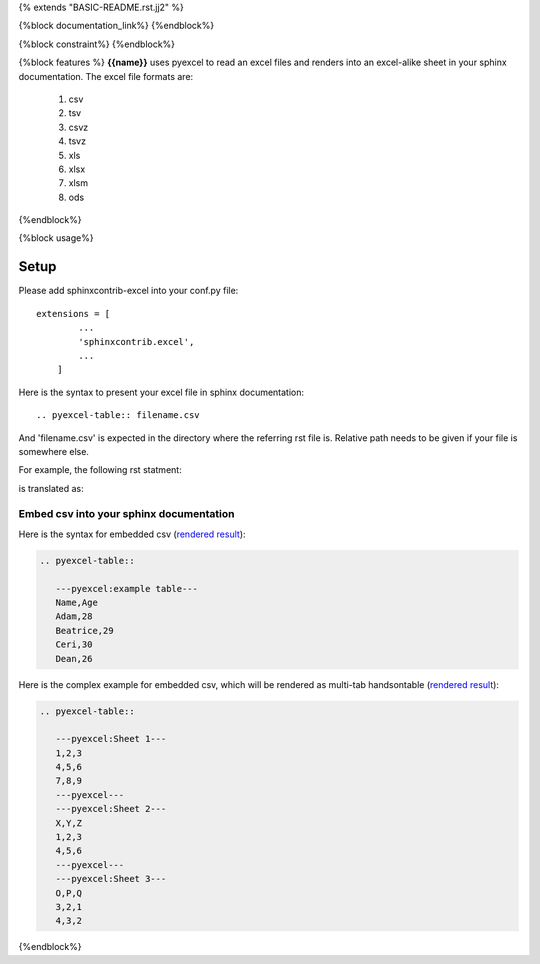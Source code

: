 {% extends "BASIC-README.rst.jj2" %}

{%block documentation_link%}
{%endblock%}

{%block constraint%}
{%endblock%}

{%block features %}
**{{name}}** uses pyexcel to read an excel files and renders into an excel-alike sheet in your sphinx documentation. The excel file formats are:

   #. csv
   #. tsv
   #. csvz
   #. tsvz
   #. xls
   #. xlsx
   #. xlsm
   #. ods

{%endblock%}

{%block usage%}

Setup
================================================================================

Please add sphinxcontrib-excel into your conf.py file::

    extensions = [
	    ...
	    'sphinxcontrib.excel',
	    ...
	]

Here is the syntax to present your excel file in sphinx documentation::

    .. pyexcel-table:: filename.csv

And 'filename.csv' is expected in the directory where the referring rst file is.
Relative path needs to be given if your file is somewhere else.

For example, the following rst statment:

.. image:: https://github.com/pyexcel/sphinxcontrib-excel/blob/master/sphinx-doc-source.png
   :alt: table directive

is translated as:

.. image:: https://github.com/pyexcel/sphinxcontrib-excel/blob/master/sphinx-doc-view.png
   :alt: table view

Embed csv into your sphinx documentation
--------------------------------------------------

Here is the syntax for embedded csv (`rendered result <http://pyexcel.readthedocs.io/en/latest/#usage>`_):

.. code-block::

   .. pyexcel-table::

      ---pyexcel:example table---
      Name,Age
      Adam,28
      Beatrice,29
      Ceri,30
      Dean,26  

Here is the complex example for embedded csv, which will be rendered as
multi-tab handsontable (`rendered result <http://pyexcel.readthedocs.io/en/latest/tutorial_data_conversion.html#how-to-obtain-a-dictionary-from-a-multiple-sheet-book>`_):

.. code-block::

   .. pyexcel-table::

      ---pyexcel:Sheet 1---
      1,2,3
      4,5,6
      7,8,9
      ---pyexcel---
      ---pyexcel:Sheet 2---
      X,Y,Z
      1,2,3
      4,5,6
      ---pyexcel---
      ---pyexcel:Sheet 3---
      O,P,Q
      3,2,1
      4,3,2


{%endblock%}
